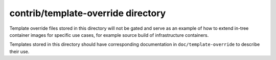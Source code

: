 contrib/template-override directory
===================================

Template override files stored in this directory will not be gated and serve as an
example of how to extend in-tree container images for specific use cases, for example
source build of infrastructure containers.

Templates stored in this directory should have corresponding documentation in
``doc/template-override`` to describe their use.